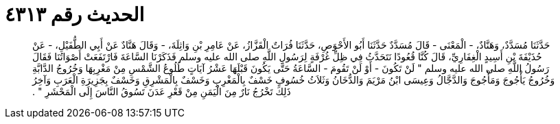 
= الحديث رقم ٤٣١٣

[quote.hadith]
حَدَّثَنَا مُسَدَّدٌ، وَهَنَّادٌ، - الْمَعْنَى - قَالَ مُسَدَّدٌ حَدَّثَنَا أَبُو الأَحْوَصِ، حَدَّثَنَا فُرَاتٌ الْقَزَّازُ، عَنْ عَامِرِ بْنِ وَاثِلَةَ، - وَقَالَ هَنَّادٌ عَنْ أَبِي الطُّفَيْلِ، - عَنْ حُذَيْفَةَ بْنِ أَسِيدٍ الْغِفَارِيِّ، قَالَ كُنَّا قُعُودًا نَتَحَدَّثُ فِي ظِلِّ غُرْفَةٍ لِرَسُولِ اللَّهِ صلى الله عليه وسلم فَذَكَرْنَا السَّاعَةَ فَارْتَفَعَتْ أَصْوَاتُنَا فَقَالَ رَسُولُ اللَّهِ صلى الله عليه وسلم ‏"‏ لَنْ تَكُونَ - أَوْ لَنْ تَقُومَ - السَّاعَةُ حَتَّى يَكُونَ قَبْلَهَا عَشْرُ آيَاتٍ طُلُوعُ الشَّمْسِ مِنْ مَغْرِبِهَا وَخُرُوجُ الدَّابَّةِ وَخُرُوجُ يَأْجُوجَ وَمَأْجُوجَ وَالدَّجَّالُ وَعِيسَى ابْنُ مَرْيَمَ وَالدُّخَانُ وَثَلاَثُ خُسُوفٍ خَسْفٌ بِالْمَغْرِبِ وَخَسْفٌ بِالْمَشْرِقِ وَخَسْفٌ بِجَزِيرَةِ الْعَرَبِ وَآخِرُ ذَلِكَ تَخْرُجُ نَارٌ مِنَ الْيَمَنِ مِنْ قَعْرِ عَدَنَ تَسُوقُ النَّاسَ إِلَى الْمَحْشَرِ ‏"‏ ‏.‏